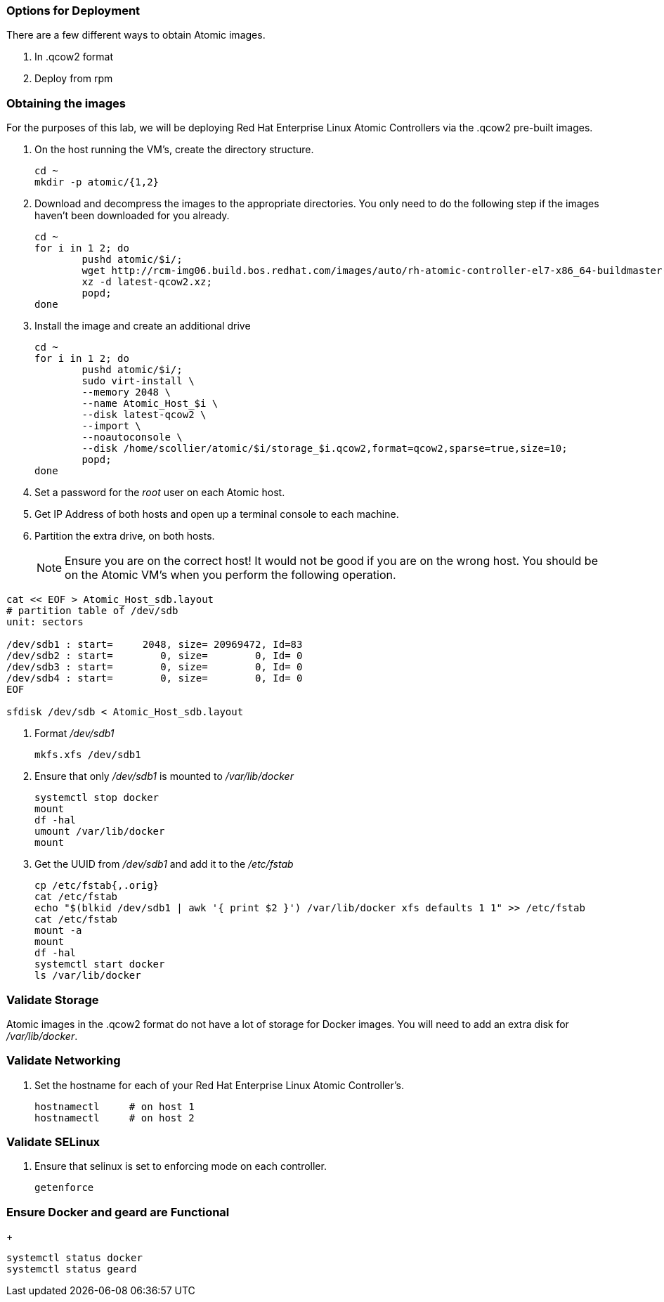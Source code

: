 === Options for Deployment

There are a few different ways to obtain Atomic images.

. In .qcow2 format
. Deploy from rpm


=== Obtaining the images

For the purposes of this lab, we will be deploying Red Hat Enterprise Linux Atomic Controllers via the .qcow2 pre-built images.

. On the host running the VM's, create the directory structure.
+
----
cd ~
mkdir -p atomic/{1,2}
----
. Download and decompress the images to the appropriate directories.  You only need to do the following step if the images haven't been downloaded for you already.
+
----
cd ~
for i in 1 2; do 
	pushd atomic/$i/; 
	wget http://rcm-img06.build.bos.redhat.com/images/auto/rh-atomic-controller-el7-x86_64-buildmaster-controller-docker/latest-qcow2.xz; 
	xz -d latest-qcow2.xz; 
	popd; 
done
----
. Install the image and create an additional drive
+
----
cd ~
for i in 1 2; do 
	pushd atomic/$i/; 
	sudo virt-install \
	--memory 2048 \
	--name Atomic_Host_$i \
	--disk latest-qcow2 \
	--import \
	--noautoconsole \
	--disk /home/scollier/atomic/$i/storage_$i.qcow2,format=qcow2,sparse=true,size=10; 
	popd; 
done
----
. Set a password for the _root_ user on each Atomic host.
. Get IP Address of both hosts and open up a terminal console to each machine.  
. Partition the extra drive, on both hosts.
[NOTE]
[yellow-background]#Ensure you are on the correct host!  It would not be good if you are on the wrong host.  You should be on the Atomic VM's when you perform the following operation.#
----
cat << EOF > Atomic_Host_sdb.layout
# partition table of /dev/sdb
unit: sectors

/dev/sdb1 : start=     2048, size= 20969472, Id=83
/dev/sdb2 : start=        0, size=        0, Id= 0
/dev/sdb3 : start=        0, size=        0, Id= 0
/dev/sdb4 : start=        0, size=        0, Id= 0
EOF

sfdisk /dev/sdb < Atomic_Host_sdb.layout
----
. Format _/dev/sdb1_
+
----
mkfs.xfs /dev/sdb1
----
. Ensure that only _/dev/sdb1_ is mounted to _/var/lib/docker_
+
----
systemctl stop docker
mount
df -hal
umount /var/lib/docker
mount
----
. Get the UUID from _/dev/sdb1_ and add it to the _/etc/fstab_
+
----
cp /etc/fstab{,.orig}
cat /etc/fstab
echo "$(blkid /dev/sdb1 | awk '{ print $2 }') /var/lib/docker xfs defaults 1 1" >> /etc/fstab
cat /etc/fstab
mount -a
mount
df -hal
systemctl start docker
ls /var/lib/docker
----




=== Validate Storage
Atomic images in the .qcow2 format do not have a lot of storage for Docker images.  You will need to add an extra disk for _/var/lib/docker_.

=== Validate Networking
. Set the hostname for each of your Red Hat Enterprise Linux Atomic Controller's.  
+
----
hostnamectl     # on host 1
hostnamectl     # on host 2

----

=== Validate SELinux
. Ensure that selinux is set to enforcing mode on each controller.
+
----
getenforce
----

=== Ensure Docker and geard are Functional
+
----
systemctl status docker
systemctl status geard
----

